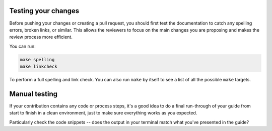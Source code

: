.. _doc-testing:

Testing your changes
====================

Before pushing your changes or creating a pull request, you should first test
the documentation to catch any spelling errors, broken links, or similar. 
This allows the reviewers to focus on the main changes you are proposing and
makes the review process more efficient.

You can run:

.. code-block:: bash

   make spelling
   make linkcheck
   
To perform a full spelling and link check. You can also run ``make`` by itself
to see a list of all the possible ``make`` targets. 

Manual testing
==============

If your contribution contains any code or process steps, it's a good idea to do
a final run-through of your guide from start to finish in a clean environment,
just to make sure everything works as you expected.

Particularly check the code snippets -- does the output in your terminal match
what you've presented in the guide?
